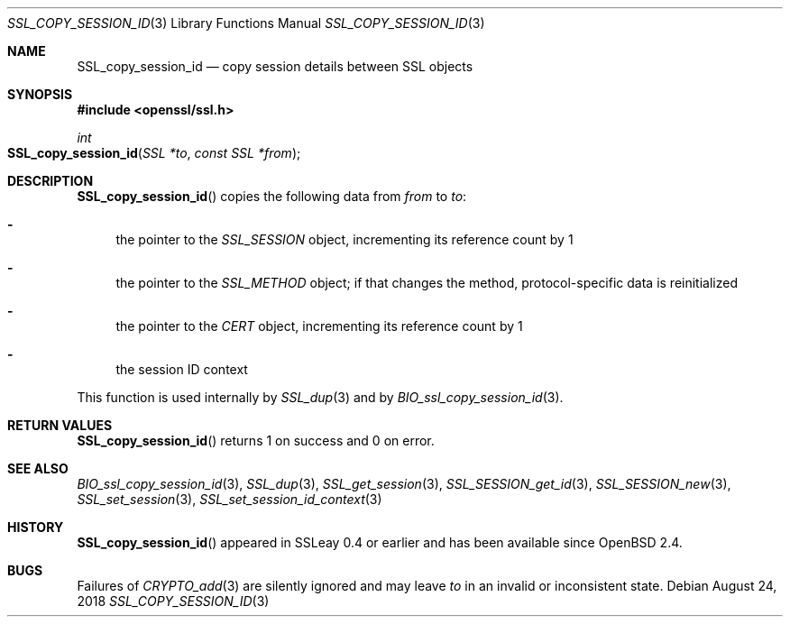 .\"	$OpenBSD: SSL_copy_session_id.3,v 1.6 2018/08/24 21:29:51 jmc Exp $
.\"
.\" Copyright (c) 2016 Ingo Schwarze <schwarze@openbsd.org>
.\"
.\" Permission to use, copy, modify, and distribute this software for any
.\" purpose with or without fee is hereby granted, provided that the above
.\" copyright notice and this permission notice appear in all copies.
.\"
.\" THE SOFTWARE IS PROVIDED "AS IS" AND THE AUTHOR DISCLAIMS ALL WARRANTIES
.\" WITH REGARD TO THIS SOFTWARE INCLUDING ALL IMPLIED WARRANTIES OF
.\" MERCHANTABILITY AND FITNESS. IN NO EVENT SHALL THE AUTHOR BE LIABLE FOR
.\" ANY SPECIAL, DIRECT, INDIRECT, OR CONSEQUENTIAL DAMAGES OR ANY DAMAGES
.\" WHATSOEVER RESULTING FROM LOSS OF USE, DATA OR PROFITS, WHETHER IN AN
.\" ACTION OF CONTRACT, NEGLIGENCE OR OTHER TORTIOUS ACTION, ARISING OUT OF
.\" OR IN CONNECTION WITH THE USE OR PERFORMANCE OF THIS SOFTWARE.
.\"
.Dd $Mdocdate: August 24 2018 $
.Dt SSL_COPY_SESSION_ID 3
.Os
.Sh NAME
.Nm SSL_copy_session_id
.Nd copy session details between SSL objects
.Sh SYNOPSIS
.In openssl/ssl.h
.Ft int
.Fo SSL_copy_session_id
.Fa "SSL *to"
.Fa "const SSL *from"
.Fc
.Sh DESCRIPTION
.Fn SSL_copy_session_id
copies the following data from
.Fa from
to
.Fa to :
.Bl -dash
.It
the pointer to the
.Vt SSL_SESSION
object, incrementing its reference count by 1
.It
the pointer to the
.Vt SSL_METHOD
object; if that changes the method, protocol-specific data is
reinitialized
.It
the pointer to the
.Vt CERT
object, incrementing its reference count by 1
.It
the session ID context
.El
.Pp
This function is used internally by
.Xr SSL_dup 3
and by
.Xr BIO_ssl_copy_session_id 3 .
.Sh RETURN VALUES
.Fn SSL_copy_session_id
returns 1 on success and 0 on error.
.Sh SEE ALSO
.Xr BIO_ssl_copy_session_id 3 ,
.Xr SSL_dup 3 ,
.Xr SSL_get_session 3 ,
.Xr SSL_SESSION_get_id 3 ,
.Xr SSL_SESSION_new 3 ,
.Xr SSL_set_session 3 ,
.Xr SSL_set_session_id_context 3
.Sh HISTORY
.Fn SSL_copy_session_id
appeared in SSLeay 0.4 or earlier and has been available since
.Ox 2.4 .
.Sh BUGS
Failures of
.Xr CRYPTO_add 3
are silently ignored and may leave
.Fa to
in an invalid or inconsistent state.
